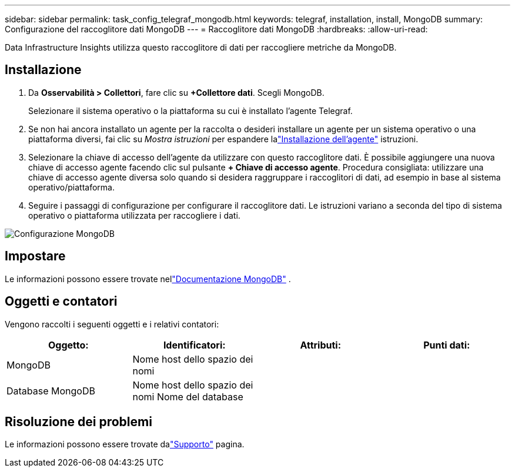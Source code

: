 ---
sidebar: sidebar 
permalink: task_config_telegraf_mongodb.html 
keywords: telegraf, installation, install, MongoDB 
summary: Configurazione del raccoglitore dati MongoDB 
---
= Raccoglitore dati MongoDB
:hardbreaks:
:allow-uri-read: 


[role="lead"]
Data Infrastructure Insights utilizza questo raccoglitore di dati per raccogliere metriche da MongoDB.



== Installazione

. Da *Osservabilità > Collettori*, fare clic su *+Collettore dati*.  Scegli MongoDB.
+
Selezionare il sistema operativo o la piattaforma su cui è installato l'agente Telegraf.

. Se non hai ancora installato un agente per la raccolta o desideri installare un agente per un sistema operativo o una piattaforma diversi, fai clic su _Mostra istruzioni_ per espandere lalink:task_config_telegraf_agent.html["Installazione dell'agente"] istruzioni.
. Selezionare la chiave di accesso dell'agente da utilizzare con questo raccoglitore dati.  È possibile aggiungere una nuova chiave di accesso agente facendo clic sul pulsante *+ Chiave di accesso agente*.  Procedura consigliata: utilizzare una chiave di accesso agente diversa solo quando si desidera raggruppare i raccoglitori di dati, ad esempio in base al sistema operativo/piattaforma.
. Seguire i passaggi di configurazione per configurare il raccoglitore dati.  Le istruzioni variano a seconda del tipo di sistema operativo o piattaforma utilizzata per raccogliere i dati.


image:MongoDBDCConfigLinux.png["Configurazione MongoDB"]



== Impostare

Le informazioni possono essere trovate nellink:https://docs.mongodb.com/["Documentazione MongoDB"] .



== Oggetti e contatori

Vengono raccolti i seguenti oggetti e i relativi contatori:

[cols="<.<,<.<,<.<,<.<"]
|===
| Oggetto: | Identificatori: | Attributi: | Punti dati: 


| MongoDB | Nome host dello spazio dei nomi |  |  


| Database MongoDB | Nome host dello spazio dei nomi Nome del database |  |  
|===


== Risoluzione dei problemi

Le informazioni possono essere trovate dalink:concept_requesting_support.html["Supporto"] pagina.
